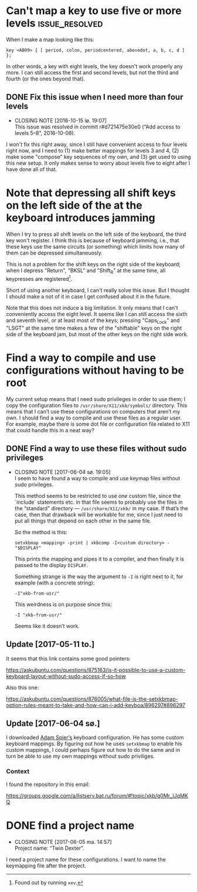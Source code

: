 * Can't map a key to use five or more levels :issue_resolved:

When I make a map looking like this:

#+BEGIN_SRC generic
key <AB09> { [ period, colon, periodcentered, abovedot, a, b, c, d ] };
#+END_SRC

In other words, a key with eight levels, the key doesn't work properly any more.
I can still access the first and second levels, but not the third and fourth (or
the ones beyond that).

** DONE Fix this issue when I need more than four levels
CLOSED: [2016-10-15 lø. 19:07]
- CLOSING NOTE [2016-10-15 lø. 19:07] \\
  This issue was resolved in commit r#d721475e30e0 (“Add access to
  levels 5–8”, 2016-10-08).
I won't fix this right away, since I still have convenient access to four levels
right now, and I need to (1) make better mappings for levels 3 and 4, (2) make
some "compose" key sequences of my own, and (3) get used to using this new
setup. It only makes sense to worry about levels five to eight after I have done
all of that.

* Note that depressing all shift keys on the left side of the at the keyboard introduces jamming

When I try to press all shift levels on the left side of the keyboard, the third
key won't register. I think this is because of keyboard jamming, i.e., that
these keys use the same circuits (or something) which limits how many of them
can be depressed simultaneuosly.

This is not a problem for the shift keys on the right side of the keyboard; when
I depress "Return", "BKSL" and "Shift_R" at the same time, all keypresses are
registered[fn:xev_note].

Short of using another keyboard, I can't really solve this issue. But I thought
I should make a not of it in case I get confused about it in the future.

Note that this does not induce a big limitation. It only means that I can't
conveniently access the eight level. It seems like I can still access the sixth
and seventh level, or at least most of the keys; pressing "Caps_Lock" and "LSGT"
at the same time makes a few of the "shiftable" keys on the right side of the
keyboard jam, but most of the other keys on the right side work.

[fn:xev_note] Found out by running ~xev~.

* Find a way to compile and use configurations without having to be root

My current setup means that I need sudo privileges in order to use them; I copy
the configuration files to ~/usr/share/X11/xkb/symbols/~ directory. This means
that I can’t use these configurations on computers that aren’t my own. I should
find a way to compile and use these files as a regular user. For example, maybe
there is some dot file or configuration file related to X11 that could handle
this in a neat way?

** DONE Find a way to use these files without sudo privileges
   CLOSED: [2017-06-04 sø. 19:05]

   - CLOSING NOTE [2017-06-04 sø. 19:05] \\
     I seem to have found a way to compile and use keymap files without
     sudo privileges.

     This method seems to be restricted to use /one/ custom file, since
     the `include` statements etc. in that file seems to probably use
     the files in the “standard” directory — ~/usr/share/X11/xkb/~ in my
     case.  If that’s the case, then that drawback will be workable for
     me, since I just need to put all things that depend on each other
     in the same file.

     So the method is this:

     #+BEGIN_SRC shell
     setxkbmap <mapping> -print | xkbcomp -I<custom directory> - "$DISPLAY"
     #+END_SRC

     This prints the mapping and pipes it to a compiler, and then
     finally it is passed to the display ~DISPLAY~.

     Something strange is the way the argument to ~-I~ is right next to
     it, for example (with a concrete string):

     #+BEGIN_SRC
     -I"xkb-from-usr/"
     #+END_SRC

     This weirdness is on purpose since this:

     #+BEGIN_SRC
     -I "xkb-from-usr/"
     #+END_SRC

     Seems like it doesn’t work.
** Update [2017-05-11 to.]

It seems that this link contains some good pointers:

    https://askubuntu.com/questions/875163/is-it-possible-to-use-a-custom-keyboard-layout-without-sudo-access-if-so-how

Also this one:

    https://askubuntu.com/questions/876005/what-file-is-the-setxkbmap-option-rules-meant-to-take-and-how-can-i-add-keyboa/896297#896297

** Update [2017-06-04 sø.]

I downloaded [[https://github.com/aspiers/desktop-config][Adam Spier’s]] keyboard configuration.  He has some custom
keyboard mappings.  By figuring out how he uses ~setxkbmap~ to enable
his custom mappings, I could perhaps figure out how to do the same and
in turn be able to use my own mappings without sudo priviliges.

*** Context

I found the repository in this email:

https://groups.google.com/a/listserv.bat.ru/forum/#!topic/xkb/g0Mr_IJqMKQ

* DONE find a project name
  CLOSED: [2017-06-05 ma. 14:57]

  - CLOSING NOTE [2017-06-05 ma. 14:57] \\
    Project name: “Twin Dexter”.
I need a project name for these configurations.  I want to name the
keymapping file after the project.
